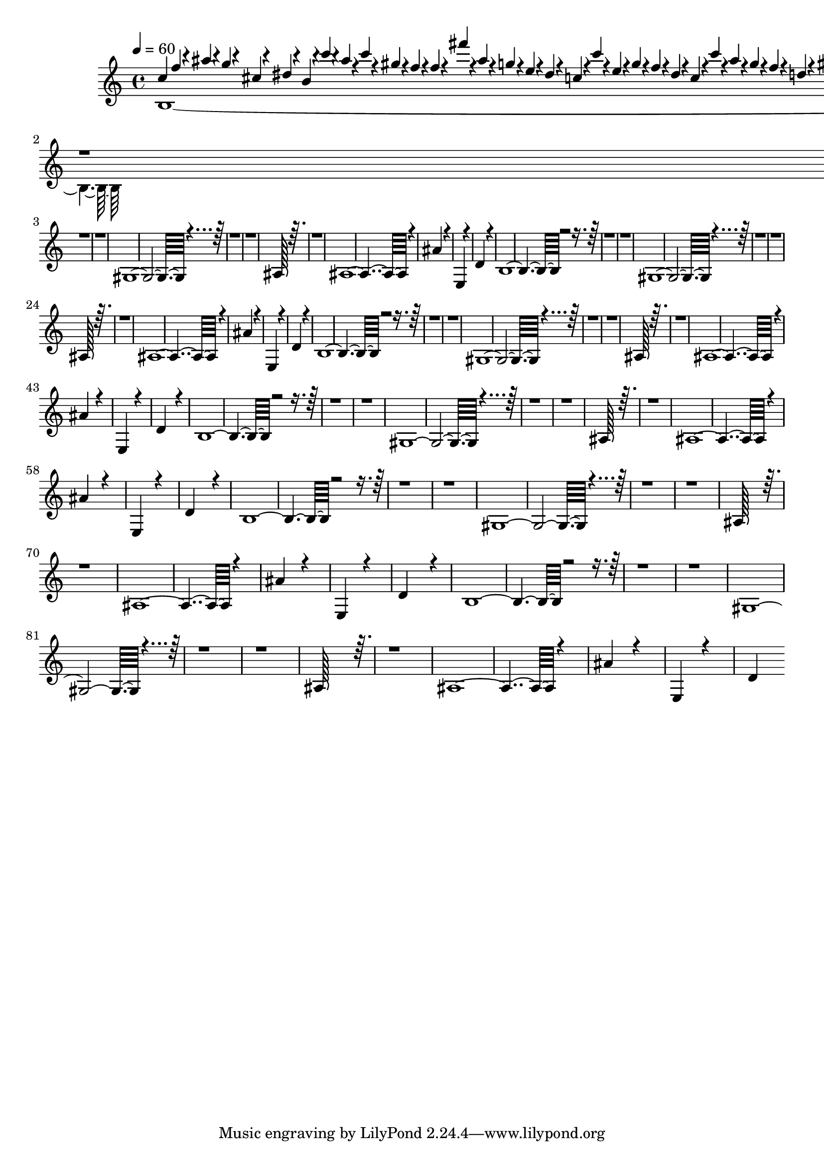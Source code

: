 % Lily was here -- automatically converted by /Applications/LilyPond.app/Contents/Resources/bin/midi2ly from /Users/mbp-15_touch/Dropbox/tesis/GenoMus/musical_outputs/exported_midi.mid
\version "2.14.0"

\layout {
  \context {
    \Voice
    \remove "Note_heads_engraver"
    \consists "Completion_heads_engraver"
    \remove "Rest_engraver"
    \consists "Completion_rest_engraver"
  }
}

trackAchannelA = {


  \key c \major

  \time 4/4


  \key c \major

  \tempo 4 = 60

}

trackAchannelB = \relative c {
  \voiceThree
  f''4*59/960 r4*61/960 ais4*24/960 r4*36/960 g4*62/960 r4*58/960 cis,4*47/960
  r4*13/960 dis4*42/960 r4*18/960 b4*97/960 r4*23/960 c'4*43/960
  r4*77/960 ais4*35/960 r4*85/960 c4*47/960 r4*73/960 gis r4*47/960 f4*42/960
  r4*18/960 f4*48/960 r4*12/960 fis'4*21/960 r4*39/960 ais,4*62/960
  r4*58/960 g4*31/960 r4*29/960 e4*20/960 r4*40/960 dis4*25/960
  r4*35/960 c4*48/960 r4*12/960 c'4*43/960 r4*77/960 e,4*175/960
  r4*65/960 g4*62/960 r4*58/960 f4*36/960 r4*24/960 dis4*53/960
  r4*7/960 c4*48/960 r4*12/960 c'4*61/960 r4*59/960 ais4*106/960
  r4*134/960 g4*62/960 r4*58/960 f4*36/960 r4*24/960 d4*21/960
  r4*9/960 gis4*54/960 r4*6/960 b4*21/960 r4*39/960 ais4*44/960
  r4*76/960 ais4*44/960 r4*16/960 f4*73/960 r4*47/960 dis4*42/960
  r4*18/960 c4*55/960 r4*12035/960 gis,4*5861/960 r4*9499/960 ais128*125
  r128*131 ais4*5606/960 r4*2074/960
  | % 13
  ais'4*1615/960 r4*2225/960
  | % 14
  e,4*1701/960 r4*2139/960
  | % 15
  d'4*2645/960 r4*1195/960
  | % 16
  b4*5363/960 r4*9997/960 gis4*5861/960 r4*9499/960 ais128*125
  r128*131 ais4*5606/960 r4*2074/960
  | % 28
  ais'4*1615/960 r4*2225/960
  | % 29
  e,4*1701/960 r4*2139/960
  | % 30
  d'4*2645/960 r4*1195/960
  | % 31
  b4*5363/960 r4*9997/960 gis4*5861/960 r4*9499/960 ais128*125
  r128*131 ais4*5606/960 r4*2074/960
  | % 43
  ais'4*1615/960 r4*2225/960
  | % 44
  e,4*1701/960 r4*2139/960
  | % 45
  d'4*2645/960 r4*1195/960
  | % 46
  b4*5363/960 r4*9997/960 gis4*5861/960 r4*9499/960 ais128*125
  r128*131 ais4*5606/960 r4*2074/960
  | % 58
  ais'4*1615/960 r4*2225/960
  | % 59
  e,4*1701/960 r4*2139/960
  | % 60
  d'4*2645/960 r4*1195/960
  | % 61
  b4*5363/960 r4*9997/960 gis4*5861/960 r4*9499/960 ais128*125
  r128*131 ais4*5606/960 r4*2074/960
  | % 73
  ais'4*1615/960 r4*2225/960
  | % 74
  e,4*1701/960 r4*2139/960
  | % 75
  d'4*2645/960 r4*1195/960
  | % 76
  b4*5363/960 r4*9997/960 gis4*5861/960 r4*9499/960 ais128*125
  r128*131 ais4*5606/960 r4*2074/960
  | % 88
  ais'4*1615/960 r4*2225/960
  | % 89
  e,4*1701/960 r4*2139/960
  | % 90
  d'4*2645/960
}

trackAchannelBvoiceB = \relative c {
  \voiceOne
  c''4*691/960
}

trackAchannelBvoiceC = \relative c {
  \voiceFour
  b'4*5363/960
}

trackA = <<
  \context Voice = voiceA \trackAchannelA
  \context Voice = voiceB \trackAchannelB
  \context Voice = voiceC \trackAchannelBvoiceB
  \context Voice = voiceD \trackAchannelBvoiceC
>>


\score {
  <<
    \context Staff=trackA \trackA
  >>
  \layout {}
  \midi {}
}
